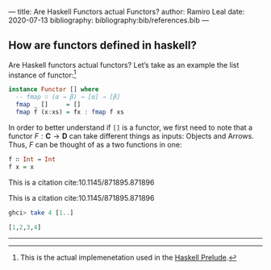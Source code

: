 ---
title: Are Haskell Functors actual Functors?
author: Ramiro Leal
date: 2020-07-13
bibliography: bibliography:bib/references.bib
---

** How are functors defined in haskell?

Are Haskell functors actual functors? Let’s take as an example the list instance of functor:[fn:1]

[fn:1] This is the actual implemenetation used in the [[https://hackage.haskell.org/package/base-4.14.0.0/docs/Prelude.html][Haskell Prelude]].


#+begin_src haskell
instance Functor [] where
  -- fmap ∷ (α → β) → [α] → [β]
  fmap _ []     = []
  fmap f (x:xs) = fx : fmap f xs
#+end_src

In order to better understand if ~[]~ is a functor, we first need to note that a functor \(F : \mathbf{C} \to \mathbf{D}\) can take different things as inputs: Objects and Arrows. Thus, \(F\) can be thought of as a two functions in one:


#+begin_src haskell :results output silent
f ∷ Int → Int
f x = x
#+end_src

This is a citation cite:10.1145/871895.871896

This is a citation cite:10.1145/871895.871896

#+begin_src haskell :results code
ghci> take 4 [1..]
#+end_src

#+begin_src haskell
[1,2,3,4]
#+end_src

----------------
